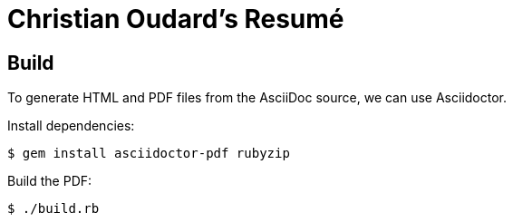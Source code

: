 :nofooter:


= Christian Oudard's Resumé

== Build

To generate HTML and PDF files from the AsciiDoc source, we can use Asciidoctor.

Install dependencies:

----
$ gem install asciidoctor-pdf rubyzip
----

Build the PDF:

----
$ ./build.rb
----
